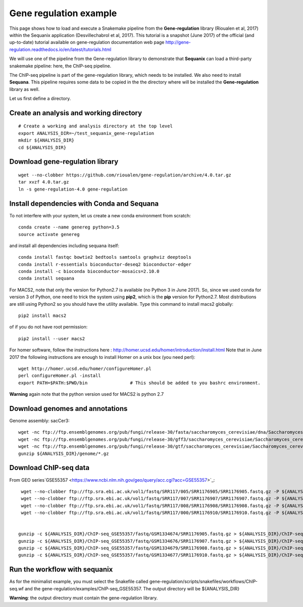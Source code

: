 Gene regulation example
============================

This page shows how to load and execute a Snakemake pipeline from the **Gene-regulation** library (Rioualen et al, 2017) within the Sequanix application (Desvillechabrol et al, 2017). 
This tutorial is a snapshot (June 2017) of the official (and up-to-date) tutorial available on gene-regulation documentation web page http://gene-regulation.readthedocs.io/en/latest/tutorials.html

We will use one of the pipeline from the Gene-regulation library to demonstrate that **Sequanix** can load a third-party snakemake pipeline: here, the ChIP-seq pipeline. 

The ChIP-seq pipeline is part of the gene-regulation library, which needs to be installed. We also need to install **Sequana**. This pipeline requires some data to be copied in the the directory where will be installed the **Gene-regulation** library as well. 

Let us first define a directory.

Create an analysis and working directory
-------------------------------------------
::

    # Create a working and analysis directory at the top level
    export ANALYSIS_DIR=~/test_sequanix_gene-regulation
    mkdir ${ANALYSIS_DIR}
    cd ${ANALYSIS_DIR}

Download gene-regulation library
-------------------------------

::

    wget --no-clobber https://github.com/rioualen/gene-regulation/archive/4.0.tar.gz
    tar xvzf 4.0.tar.gz
    ln -s gene-regulation-4.0 gene-regulation

Install dependencies with Conda and Sequana
-----------------------------------------------

To not interfere with your system, let us create a new conda environment from scratch::

    conda create --name genereg python=3.5
    source activate genereg

and install all dependencies including sequana itself::

    conda install fastqc bowtie2 bedtools samtools graphviz deeptools
    conda install r-essentials bioconductor-deseq2 bioconductor-edger
    conda install -c bioconda bioconductor-mosaics=2.10.0
    conda install sequana

For MACS2, note that only the version for Python2.7 is available (no Python 3 in June 2017). So, since we used conda for version 3 of Python, one need to trick the system using **pip2**, which is the **pip** version for Python2.7. Most distributions are still using Python2 so you should have the utility available. Type this command to install macs2 globally::

    pip2 install macs2

of if you do not have root permission::

    pip2 install --user macs2


For homer software, follow the instructions here : http://homer.ucsd.edu/homer/introduction/install.html 
Note that in June 2017 the following instructions are enough to install Homer on a unix box (you need perl)::

    wget http://homer.ucsd.edu/homer/configureHomer.pl
    perl configureHomer.pl -install
    export PATH=$PATH:$PWD/bin                # This should be added to you bashrc environment.

**Warning** again note that the python version used for MACS2 is python 2.7

Download genomes and annotations 
-------------------------------------

Genome assembly: sacCer3::

    wget -nc ftp://ftp.ensemblgenomes.org/pub/fungi/release-30/fasta/saccharomyces_cerevisiae/dna/Saccharomyces_cerevisiae.R64-1-1.30.dna.genome.fa.gz -P ${ANALYSIS_DIR}/genome
    wget -nc ftp://ftp.ensemblgenomes.org/pub/fungi/release-30/gff3/saccharomyces_cerevisiae/Saccharomyces_cerevisiae.R64-1-1.30.gff3.gz -P ${ANALYSIS_DIR}/genome
    wget -nc ftp://ftp.ensemblgenomes.org/pub/fungi/release-30/gtf/saccharomyces_cerevisiae/Saccharomyces_cerevisiae.R64-1-1.30.gtf.gz -P ${ANALYSIS_DIR}/genome
    gunzip ${ANALYSIS_DIR}/genome/*.gz

Download ChIP-seq data
--------------------------

From GEO series`GSE55357 <https://www.ncbi.nlm.nih.gov/geo/query/acc.cgi?acc=GSE55357>`_::

    wget --no-clobber ftp://ftp.sra.ebi.ac.uk/vol1/fastq/SRR117/005/SRR1176905/SRR1176905.fastq.gz -P ${ANALYSIS_DIR}/ChIP-seq_GSE55357/fastq/GSM1334674
    wget --no-clobber ftp://ftp.sra.ebi.ac.uk/vol1/fastq/SRR117/007/SRR1176907/SRR1176907.fastq.gz -P ${ANALYSIS_DIR}/ChIP-seq_GSE55357/fastq/GSM1334676
    wget --no-clobber ftp://ftp.sra.ebi.ac.uk/vol1/fastq/SRR117/008/SRR1176908/SRR1176908.fastq.gz -P ${ANALYSIS_DIR}/ChIP-seq_GSE55357/fastq/GSM1334679
    wget --no-clobber ftp://ftp.sra.ebi.ac.uk/vol1/fastq/SRR117/000/SRR1176910/SRR1176910.fastq.gz -P ${ANALYSIS_DIR}/ChIP-seq_GSE55357/fastq/GSM1334677


   gunzip -c ${ANALYSIS_DIR}/ChIP-seq_GSE55357/fastq/GSM1334674/SRR1176905.fastq.gz > ${ANALYSIS_DIR}/ChIP-seq_GSE55357/fastq/GSM1334674/GSM1334674.fastq; rm -f ${ANALYSIS_DIR}/ChIP-seq_GSE55357/fastq/GSM1334674/SRR1176905.fastq.gz
   gunzip -c ${ANALYSIS_DIR}/ChIP-seq_GSE55357/fastq/GSM1334676/SRR1176907.fastq.gz > ${ANALYSIS_DIR}/ChIP-seq_GSE55357/fastq/GSM1334676/GSM1334676.fastq; rm -f ${ANALYSIS_DIR}/ChIP-seq_GSE55357/fastq/GSM1334676/SRR1176907.fastq.gz
   gunzip -c ${ANALYSIS_DIR}/ChIP-seq_GSE55357/fastq/GSM1334679/SRR1176908.fastq.gz > ${ANALYSIS_DIR}/ChIP-seq_GSE55357/fastq/GSM1334679/GSM1334679.fastq; rm -f ${ANALYSIS_DIR}/ChIP-seq_GSE55357/fastq/GSM1334679/SRR1176908.fastq.gz
   gunzip -c ${ANALYSIS_DIR}/ChIP-seq_GSE55357/fastq/GSM1334677/SRR1176910.fastq.gz > ${ANALYSIS_DIR}/ChIP-seq_GSE55357/fastq/GSM1334677/GSM1334677.fastq; rm -f ${ANALYSIS_DIR}/ChIP-seq_GSE55357/fastq/GSM1334677/SRR1176910.fastq.gz
    
    
Run the workflow with sequanix
--------------------------------

As for the minimalist example, you must select the Snakefile called gene-regulation/scripts/snakefiles/workflows/ChIP-seq.wf
and the gene-regulation/examples/ChIP-seq\_GSE55357. The output directory will be ${ANALYSIS_DIR}

.. image:: sequanix-regulation.png
    :width: 30%


**Warning**: the output directory must contain the gene-regulation library.



